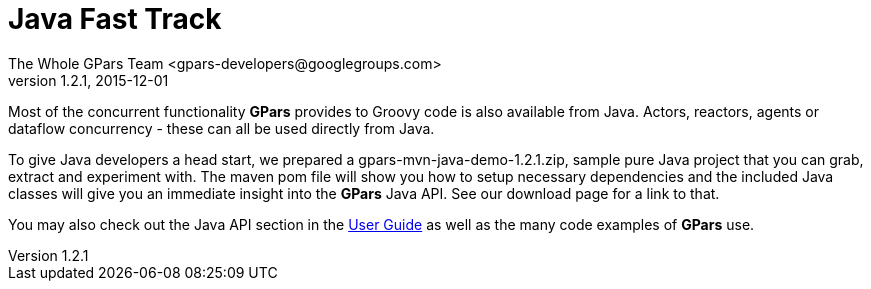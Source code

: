 = GPars - Groovy Parallel Systems
The Whole GPars Team <gpars-developers@googlegroups.com>
v1.2.1, 2015-12-01
:linkattrs:
:linkcss:
:toc: right
:toc-title: Document Index
:icons: font
:source-highlighter: coderay
:docslink: http://gpars.website/[GPars Documentation]
:description: GPars is a multi-paradigm concurrency framework offering several mutually cooperating high-level concurrency abstractions.
:doctitle: Java Fast Track
:imagesdir: ./images


Most of the concurrent functionality *GPars* provides to Groovy code is also available from Java. Actors, reactors, agents or dataflow concurrency - these can all be used directly from Java.

To give Java developers a head start, we prepared a gpars-mvn-java-demo-1.2.1.zip, sample pure Java project that you can grab, extract and experiment with. The maven pom file will show you how to setup necessary dependencies and the included Java classes will give you an immediate insight into the *GPars* Java API.
See our download page  for a link to that.

You may also check out the Java API section in the link:./guide/[User Guide] as well as the many code examples of *GPars* use.
